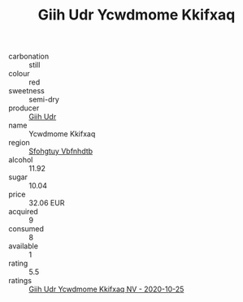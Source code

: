 :PROPERTIES:
:ID:                     a61b8b1f-43b4-482c-a47b-632ecbee9de8
:END:
#+TITLE: Giih Udr Ycwdmome Kkifxaq 

- carbonation :: still
- colour :: red
- sweetness :: semi-dry
- producer :: [[id:38c8ce93-379c-4645-b249-23775ff51477][Giih Udr]]
- name :: Ycwdmome Kkifxaq
- region :: [[id:6769ee45-84cb-4124-af2a-3cc72c2a7a25][Sfohgtuy Vbfnhdtb]]
- alcohol :: 11.92
- sugar :: 10.04
- price :: 32.06 EUR
- acquired :: 9
- consumed :: 8
- available :: 1
- rating :: 5.5
- ratings :: [[id:5722b878-5fb3-4e4f-b228-7fd7de2b3fb1][Giih Udr Ycwdmome Kkifxaq NV - 2020-10-25]]



